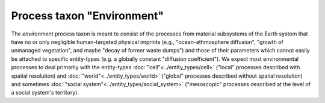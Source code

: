 Process taxon "Environment"
===========================

The *environment* process taxon is meant to consist of the processes from 
material subsystems of the Earth system that have no or only negligible human-targeted physical imprints
(e.g., "ocean-athmosphere diffusion", "growth of unmanaged vegetation", and maybe "decay of former waste dumps")
and those of their parameters which cannot easily be attached to specific entity-types
(e.g. a globally constant "diffusion coefficient").
We expect most environmental processes to deal primarily with the entity-types 
:doc:`"cell"<../entity_types/cell>` ("local" processes described with spatial resolution)
and :doc:`"world"<../entity_types/world>` ("global" processes described without spatial resolution)
and sometimes :doc:`"social system"<../entity_types/social_system>`
("mesoscopic" processes described at the level of a social system's territory). 

